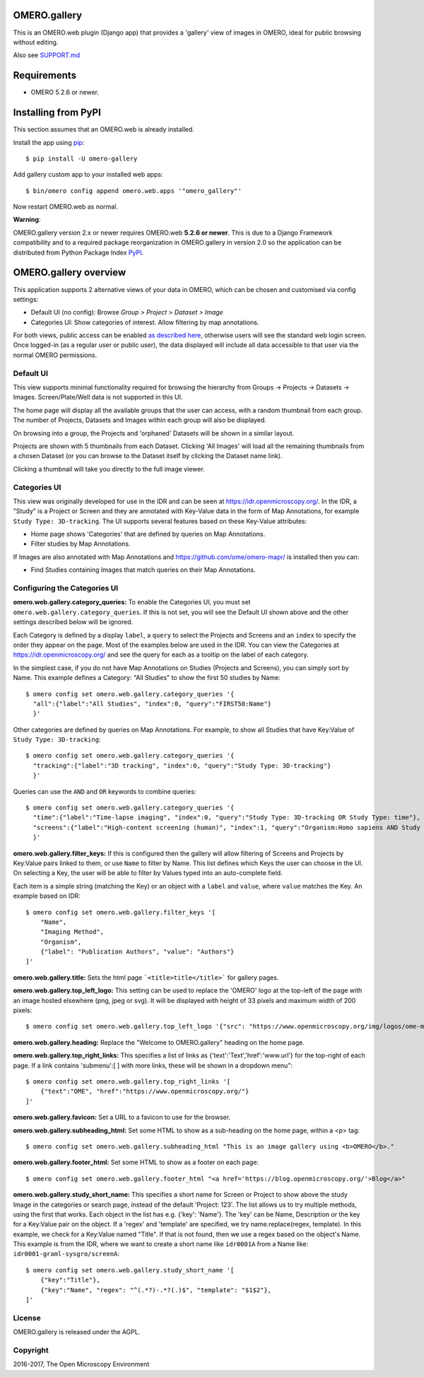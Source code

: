 .. image:: https://travis-ci.org/ome/omero-gallery.svg?branch=master
    :target: https://travis-ci.org/ome/omero-gallery

.. image:: https://badge.fury.io/py/omero-gallery.svg
    :target: https://badge.fury.io/py/omero-gallery

OMERO.gallery
=============

This is an OMERO.web plugin (Django app) that provides a 'gallery' view of images in OMERO, ideal for public browsing without editing.

Also see `SUPPORT.md <https://github.com/ome/omero-gallery/blob/master/SUPPORT.md>`_

Requirements
============

* OMERO 5.2.6 or newer.

Installing from PyPI
====================

This section assumes that an OMERO.web is already installed.

Install the app using `pip <https://pip.pypa.io/en/stable/>`_:

::

    $ pip install -U omero-gallery

Add gallery custom app to your installed web apps:

::

    $ bin/omero config append omero.web.apps '"omero_gallery"'

Now restart OMERO.web as normal.


**Warning**:

OMERO.gallery version 2.x or newer requires OMERO.web **5.2.6 or newer**.
This is due to a Django Framework compatibility and to a required package reorganization in OMERO.gallery in version 2.0 so the application can be distributed from Python Package Index `PyPI <https://pypi.org>`_.



OMERO.gallery overview
======================

This application supports 2 alternative views of your data in OMERO, which can
be chosen and customised via config settings:

* Default UI (no config): Browse `Group > Project > Dataset > Image`
* Categories UI: Show categories of interest. Allow filtering by map annotations.

For both views, public access can be enabled
`as described here <https://docs.openmicroscopy.org/latest/omero/sysadmins/public.html>`_,
otherwise users will see the standard web login screen.
Once logged-in (as a regular user or public user), the data displayed will
include all data accessible to that user via the normal OMERO permissions.


Default UI
----------

This view supports minimal functionality required for browsing the hierarchy
from Groups -> Projects -> Datasets -> Images. Screen/Plate/Well data is
not supported in this UI.

The home page will display all the available groups that the user can access, with a random
thumbnail from each group. The number of Projects, Datasets and Images within each group
will also be displayed.

.. image:: https://ome.github.io/omero-gallery/images/gallery.png


On browsing into a group, the Projects and 'orphaned' Datasets will be shown in a similar layout.

.. image:: https://ome.github.io/omero-gallery/images/show_group.png

Projects are shown with 5 thumbnails from each Dataset. Clicking 'All Images' will load all the remaining thumbnails
from a chosen Dataset (or you can browse to the Dataset itself by clicking the Dataset name link).

.. image:: https://ome.github.io/omero-gallery/images/show_project.png

Clicking a thumbnail will take you directly to the full image viewer.

.. image:: https://ome.github.io/omero-gallery/images/webgateway_viewer.png


Categories UI
-------------

This view was originally developed for use in the IDR and can be seen at
https://idr.openmicroscopy.org/. In the IDR, a "Study" is a Project or Screen
and they are annotated with Key-Value data in the form of Map Annotations,
for example ``Study Type: 3D-tracking``.
The UI supports several features based on these Key-Value attributes:

* Home page shows 'Categories' that are defined by queries on Map Annotations.
* Filter studies by Map Annotations.

If Images are also annotated with Map Annotations and
https://github.com/ome/omero-mapr/ is installed then you can:

* Find Studies containing Images that match queries on their Map Annotations.


Configuring the Categories UI
-----------------------------

**omero.web.gallery.category_queries:**
To enable the Categories UI, you must set ``omero.web.gallery.category_queries``.
If this is not set, you will see the Default UI shown above and the other
settings described below will be ignored.

Each Category is defined by a display ``label``, a ``query`` to select the Projects
and Screens and an ``index`` to specify the order they appear on the page.
Most of the examples below are used in the IDR. You can view the Categories
at https://idr.openmicroscopy.org/ and see the query for each as a tooltip on
the label of each category.

In the simplest case, if you do not have Map Annotations on Studies (Projects and
Screens), you can simply sort by Name. This example defines
a Category: "All Studies" to show the first 50 studies by Name::

    $ omero config set omero.web.gallery.category_queries '{
      "all":{"label":"All Studies", "index":0, "query":"FIRST50:Name"}
      }'

Other categories are defined by queries on Map Annotations. For example, to
show all Studies that have Key:Value of ``Study Type: 3D-tracking``::

    $ omero config set omero.web.gallery.category_queries '{
      "tracking":{"label":"3D tracking", "index":0, "query":"Study Type: 3D-tracking"}
      }'

Queries can use the ``AND`` and ``OR`` keywords to combine queries::

    $ omero config set omero.web.gallery.category_queries '{
      "time":{"label":"Time-lapse imaging", "index":0, "query":"Study Type: 3D-tracking OR Study Type: time"},
      "screens":{"label":"High-content screening (human)", "index":1, "query":"Organism:Homo sapiens AND Study Type:high content screen"}
      }'

**omero.web.gallery.filter_keys:**
If this is configured then the gallery will allow filtering of Screens and
Projects by Key:Value pairs linked to them, or use ``Name`` to filter by Name.
This list defines which Keys the user can choose in the UI.
On selecting a Key, the user will be able to filter by Values typed into
an auto-complete field.

Each item is a simple string (matching the Key) or an object with a ``label``
and ``value``, where ``value`` matches the Key. An example based on IDR::

    $ omero config set omero.web.gallery.filter_keys '[
        "Name",
        "Imaging Method",
        "Organism",
        {"label": "Publication Authors", "value": "Authors"}
    ]'


**omero.web.gallery.title:**
Sets the html page ```<title>title</title>``` for gallery pages.


**omero.web.gallery.top_left_logo:**
This setting can be used to replace the 'OMERO' logo at the top-left of the
page with an image hosted elsewhere (png, jpeg or svg). It will be displayed
with height of 33 pixels and maximum width of 200 pixels::

    $ omero config set omero.web.gallery.top_left_logo '{"src": "https://www.openmicroscopy.org/img/logos/ome-main-nav.svg"}'


**omero.web.gallery.heading:**
Replace the "Welcome to OMERO.gallery" heading on the home page.


**omero.web.gallery.top_right_links:**
This specifies a list of links as {'text':'Text','href':'www.url'} for the
top-right of each page. If a link contains 'submenu':[ ] with more links,
these will be shown in a dropdown menu"::

    $ omero config set omero.web.gallery.top_right_links '[
        {"text":"OME", "href":"https://www.openmicroscopy.org/"}
    ]'

**omero.web.gallery.favicon:**
Set a URL to a favicon to use for the browser.

**omero.web.gallery.subheading_html:**
Set some HTML to show as a sub-heading on the home page, within a <p> tag::

    $ omero config set omero.web.gallery.subheading_html "This is an image gallery using <b>OMERO</b>."

**omero.web.gallery.footer_html:**
Set some HTML to show as a footer on each page::

    $ omero config set omero.web.gallery.footer_html "<a href='https://blog.openmicroscopy.org/'>Blog</a>"

**omero.web.gallery.study_short_name:**
This specifies a short name for Screen or Project to show above the study Image
in the categories or search page, instead of the default 'Project: 123'.
The list allows us to try multiple methods, using the first that works.
Each object in the list has e.g. {'key': 'Name'}. The 'key' can be Name,
Description or the key for a Key:Value pair on the object.
If a 'regex' and 'template' are specified, we try name.replace(regex, template).
In this example, we check for a Key:Value named "Title". If that is not found,
then we use a regex based on the object's Name. This example is from the IDR,
where we want to create a short name like ``idr0001A`` from a Name
like: ``idr0001-graml-sysgro/screenA``::

    $ omero config set omero.web.gallery.study_short_name '[
        {"key":"Title"},
        {"key":"Name", "regex": "^(.*?)-.*?(.)$", "template": "$1$2"},
    ]'

License
-------

OMERO.gallery is released under the AGPL.

Copyright
---------

2016-2017, The Open Microscopy Environment

